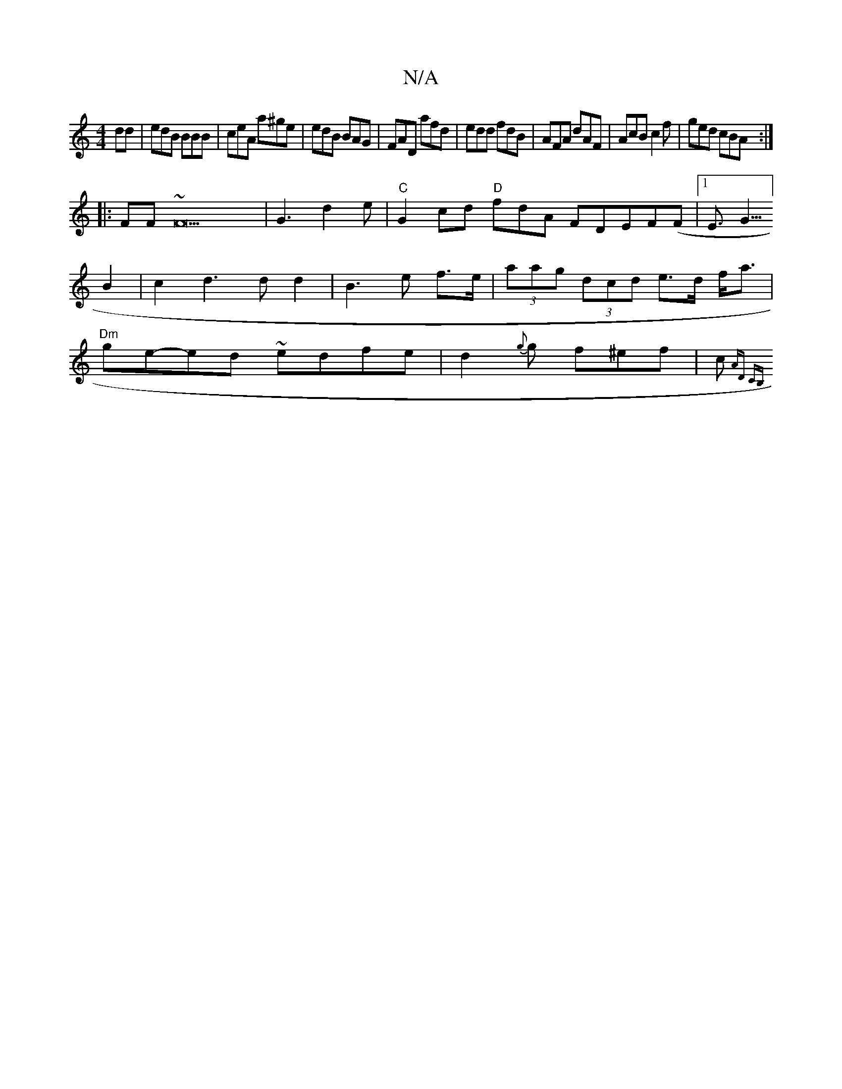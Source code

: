 X:1
T:N/A
M:4/4
R:N/A
K:Cmajor
dd|edB BBB|ceA a^ge|edB BAG|FAD afd|edd fdB|AFA dAF|AcB c2f|ged cBA:|
|:FF ~F22|G3d2e|"C"G2cd "D"fdA FDEF(F|1 E3/2G5/4] B2 | c2d3dd2|B3e f>e|(3aag (3dcd e>d f<a|"Dm"ge-ed ~edfe|d2{g}g f^ef|c{"A"D" CB,